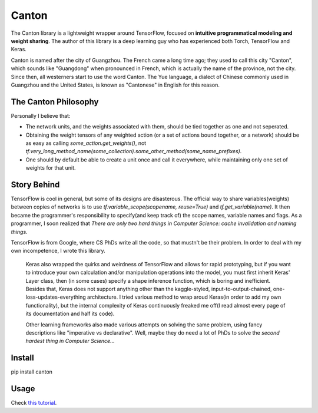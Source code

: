 =======
Canton
=======

The Canton library is a lightweight wrapper around TensorFlow, focused on **intuitive programmatical modeling and weight sharing**. The author of this library is a deep learning guy who has experienced both Torch, TensorFlow and Keras.

Canton is named after the city of Guangzhou. The French came a long time ago; they used to call this city "Canton", which sounds like "Guangdong" when pronounced in French, which is actually the name of the province, not the city. Since then, all westerners start to use the word Canton. The Yue language, a dialect of Chinese commonly used in Guangzhou and the United States, is known as "Cantonese" in English for this reason.

The Canton Philosophy
======

Personally I believe that:

- The network units, and the weights associated with them, should be tied together as one and not seperated.
- Obtaining the weight tensors of any weighted action (or a set of actions bound together, or a network) should be as easy as calling `some_action.get_weights()`, not `tf.very_long_method_name(some_collection).some_other_method(some_name_prefixes)`.
- One should by default be able to create a unit once and call it everywhere, while maintaining only one set of weights for that unit.

Story Behind
======

TensorFlow is cool in general, but some of its designs are disasterous. The official way to share variables(weights) between copies of networks is to use `tf.variable_scope(scopename, reuse=True)` and `tf.get_variable(name)`. It then became the programmer's responsibility to specify(and keep track of) the scope names, variable names and flags. As a programmer, I soon realized that *There are only two hard things in Computer Science: cache invalidation and naming things.*

TensorFlow is from Google, where CS PhDs write all the code, so that mustn't be their problem. In order to deal with my own incompetence, I wrote this library.

    Keras also wrapped the quirks and weirdness of TensorFlow and allows for rapid prototyping, but if you want to introduce your own calculation and/or manipulation operations into the model, you must first inherit Keras' Layer class, then (in some cases) specify a shape inference function, which is boring and inefficient. Besides that, Keras does not support anything other than the kaggle-styled, input-to-output-chained, one-loss-updates-everything architecture. I tried various method to wrap aroud Keras(in order to add my own functionality), but the internal complexity of Keras continuously freaked me off(I read almost every page of its documentation and half its code).

    Other learning frameworks also made various attempts on solving the same problem, using fancy descriptions like "imperative vs declarative". Well, maybe they do need a lot of PhDs to solve the *second hardest thing in Computer Science...*

Install
======

pip install canton

Usage
======

Check `this tutorial <https://github.com/ctmakro/canton/blob/master/tutorial.ipynb>`_.
